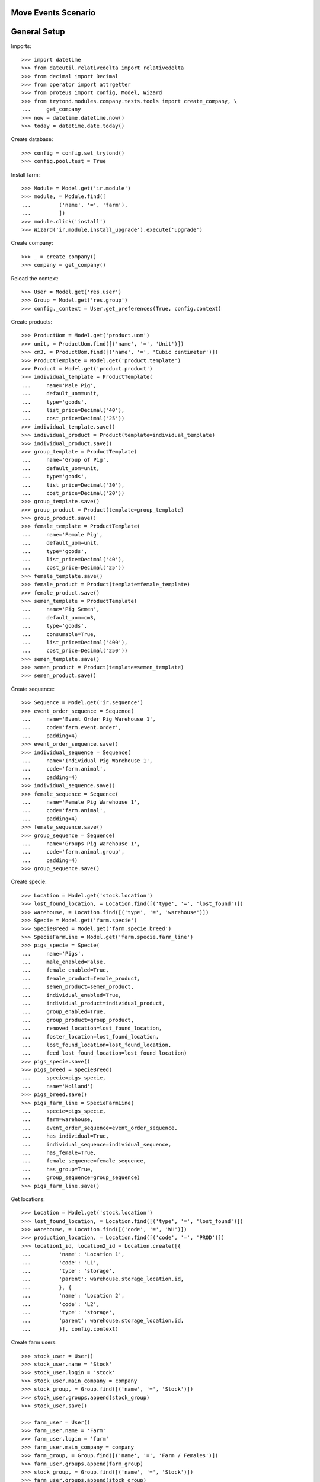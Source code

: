 ====================
Move Events Scenario
====================

=============
General Setup
=============

Imports::

    >>> import datetime
    >>> from dateutil.relativedelta import relativedelta
    >>> from decimal import Decimal
    >>> from operator import attrgetter
    >>> from proteus import config, Model, Wizard
    >>> from trytond.modules.company.tests.tools import create_company, \
    ...     get_company
    >>> now = datetime.datetime.now()
    >>> today = datetime.date.today()

Create database::

    >>> config = config.set_trytond()
    >>> config.pool.test = True

Install farm::

    >>> Module = Model.get('ir.module')
    >>> module, = Module.find([
    ...         ('name', '=', 'farm'),
    ...         ])
    >>> module.click('install')
    >>> Wizard('ir.module.install_upgrade').execute('upgrade')

Create company::

    >>> _ = create_company()
    >>> company = get_company()

Reload the context::

    >>> User = Model.get('res.user')
    >>> Group = Model.get('res.group')
    >>> config._context = User.get_preferences(True, config.context)

Create products::

    >>> ProductUom = Model.get('product.uom')
    >>> unit, = ProductUom.find([('name', '=', 'Unit')])
    >>> cm3, = ProductUom.find([('name', '=', 'Cubic centimeter')])
    >>> ProductTemplate = Model.get('product.template')
    >>> Product = Model.get('product.product')
    >>> individual_template = ProductTemplate(
    ...     name='Male Pig',
    ...     default_uom=unit,
    ...     type='goods',
    ...     list_price=Decimal('40'),
    ...     cost_price=Decimal('25'))
    >>> individual_template.save()
    >>> individual_product = Product(template=individual_template)
    >>> individual_product.save()
    >>> group_template = ProductTemplate(
    ...     name='Group of Pig',
    ...     default_uom=unit,
    ...     type='goods',
    ...     list_price=Decimal('30'),
    ...     cost_price=Decimal('20'))
    >>> group_template.save()
    >>> group_product = Product(template=group_template)
    >>> group_product.save()
    >>> female_template = ProductTemplate(
    ...     name='Female Pig',
    ...     default_uom=unit,
    ...     type='goods',
    ...     list_price=Decimal('40'),
    ...     cost_price=Decimal('25'))
    >>> female_template.save()
    >>> female_product = Product(template=female_template)
    >>> female_product.save()
    >>> semen_template = ProductTemplate(
    ...     name='Pig Semen',
    ...     default_uom=cm3,
    ...     type='goods',
    ...     consumable=True,
    ...     list_price=Decimal('400'),
    ...     cost_price=Decimal('250'))
    >>> semen_template.save()
    >>> semen_product = Product(template=semen_template)
    >>> semen_product.save()

Create sequence::

    >>> Sequence = Model.get('ir.sequence')
    >>> event_order_sequence = Sequence(
    ...     name='Event Order Pig Warehouse 1',
    ...     code='farm.event.order',
    ...     padding=4)
    >>> event_order_sequence.save()
    >>> individual_sequence = Sequence(
    ...     name='Individual Pig Warehouse 1',
    ...     code='farm.animal',
    ...     padding=4)
    >>> individual_sequence.save()
    >>> female_sequence = Sequence(
    ...     name='Female Pig Warehouse 1',
    ...     code='farm.animal',
    ...     padding=4)
    >>> female_sequence.save()
    >>> group_sequence = Sequence(
    ...     name='Groups Pig Warehouse 1',
    ...     code='farm.animal.group',
    ...     padding=4)
    >>> group_sequence.save()

Create specie::

    >>> Location = Model.get('stock.location')
    >>> lost_found_location, = Location.find([('type', '=', 'lost_found')])
    >>> warehouse, = Location.find([('type', '=', 'warehouse')])
    >>> Specie = Model.get('farm.specie')
    >>> SpecieBreed = Model.get('farm.specie.breed')
    >>> SpecieFarmLine = Model.get('farm.specie.farm_line')
    >>> pigs_specie = Specie(
    ...     name='Pigs',
    ...     male_enabled=False,
    ...     female_enabled=True,
    ...     female_product=female_product,
    ...     semen_product=semen_product,
    ...     individual_enabled=True,
    ...     individual_product=individual_product,
    ...     group_enabled=True,
    ...     group_product=group_product,
    ...     removed_location=lost_found_location,
    ...     foster_location=lost_found_location,
    ...     lost_found_location=lost_found_location,
    ...     feed_lost_found_location=lost_found_location)
    >>> pigs_specie.save()
    >>> pigs_breed = SpecieBreed(
    ...     specie=pigs_specie,
    ...     name='Holland')
    >>> pigs_breed.save()
    >>> pigs_farm_line = SpecieFarmLine(
    ...     specie=pigs_specie,
    ...     farm=warehouse,
    ...     event_order_sequence=event_order_sequence,
    ...     has_individual=True,
    ...     individual_sequence=individual_sequence,
    ...     has_female=True,
    ...     female_sequence=female_sequence,
    ...     has_group=True,
    ...     group_sequence=group_sequence)
    >>> pigs_farm_line.save()

Get locations::

    >>> Location = Model.get('stock.location')
    >>> lost_found_location, = Location.find([('type', '=', 'lost_found')])
    >>> warehouse, = Location.find([('code', '=', 'WH')])
    >>> production_location, = Location.find([('code', '=', 'PROD')])
    >>> location1_id, location2_id = Location.create([{
    ...         'name': 'Location 1',
    ...         'code': 'L1',
    ...         'type': 'storage',
    ...         'parent': warehouse.storage_location.id,
    ...         }, {
    ...         'name': 'Location 2',
    ...         'code': 'L2',
    ...         'type': 'storage',
    ...         'parent': warehouse.storage_location.id,
    ...         }], config.context)

Create farm users::

    >>> stock_user = User()
    >>> stock_user.name = 'Stock'
    >>> stock_user.login = 'stock'
    >>> stock_user.main_company = company
    >>> stock_group, = Group.find([('name', '=', 'Stock')])
    >>> stock_user.groups.append(stock_group)
    >>> stock_user.save()

    >>> farm_user = User()
    >>> farm_user.name = 'Farm'
    >>> farm_user.login = 'farm'
    >>> farm_user.main_company = company
    >>> farm_group, = Group.find([('name', '=', 'Farm / Females')])
    >>> farm_user.groups.append(farm_group)
    >>> stock_group, = Group.find([('name', '=', 'Stock')])
    >>> farm_user.groups.append(stock_group)
    >>> farm_user.save()

    >>> individual_user = User()
    >>> individual_user.name = 'Individuals'
    >>> individual_user.login = 'individuals'
    >>> individual_user.main_company = company
    >>> individual_group, = Group.find([('name', '=', 'Farm / Individuals')])
    >>> individual_user.groups.append(individual_group)
    >>> stock_group, = Group.find([('name', '=', 'Stock')])
    >>> individual_user.groups.append(stock_group)
    >>> individual_user.save()

    >>> group_user = User()
    >>> group_user.name = 'Groups'
    >>> group_user.login = 'groups'
    >>> group_user.main_company = company
    >>> group_group, = Group.find([('name', '=', 'Farm / Groups')])
    >>> group_user.groups.append(group_group)
    >>> stock_group, = Group.find([('name', '=', 'Stock')])
    >>> group_user.groups.append(stock_group)
    >>> group_user.save()

    >>> female_user = User()
    >>> female_user.name = 'Females'
    >>> female_user.login = 'females'
    >>> female_user.main_company = company
    >>> female_group, = Group.find([('name', '=', 'Farm / Females')])
    >>> female_user.groups.append(female_group)
    >>> stock_group, = Group.find([('name', '=', 'Stock')])
    >>> female_user.groups.append(stock_group)
    >>> female_user.save()

Create individual::

    >>> config.user = individual_user.id
    >>> Animal = Model.get('farm.animal')
    >>> individual = Animal(
    ...     type='individual',
    ...     specie=pigs_specie,
    ...     breed=pigs_breed,
    ...     initial_location=location1_id)
    >>> individual.save()
    >>> individual.location.code
    u'L1'
    >>> individual.farm.code
    u'WH'

Create individual move event::

    >>> MoveEvent = Model.get('farm.move.event')
    >>> move_individual = MoveEvent(
    ...     animal_type='individual',
    ...     specie=pigs_specie,
    ...     farm=warehouse,
    ...     animal=individual,
    ...     timestamp=now,
    ...     from_location=individual.location,
    ...     to_location=location2_id,
    ...     weight=Decimal('80.50'))
    >>> move_individual.save()

Animal doesn't chage its values::

    >>> individual.reload()
    >>> individual.location.id == location1_id
    True
    >>> individual.current_weight

Validate individual move event::

    >>> move_individual.click('validate_event')
    >>> move_individual.state
    u'validated'
    >>> individual.reload()
    >>> individual.location.id == location2_id
    True
    >>> individual.current_weight.weight
    Decimal('80.50')

Create individual move event changing cost price::

    >>> config.user = stock_user.id
    >>> individual.lot.cost_price
    Decimal('25')
    >>> config.user = individual_user.id
    >>> move_individual = MoveEvent(
    ...     animal_type='individual',
    ...     specie=pigs_specie,
    ...     farm=warehouse,
    ...     animal=individual,
    ...     timestamp=now,
    ...     from_location=individual.location,
    ...     to_location=location1_id)
    >>> move_individual.unit_price = Decimal('30.0')
    >>> move_individual.save()
    >>> move_individual.unit_price
    Decimal('30.0')
    >>> move_individual.click('validate_event')
    >>> move_individual.state
    u'validated'
    >>> individual.reload()
    >>> individual.location.id == location1_id
    True
    >>> config.user = stock_user.id
    >>> individual.lot.cost_price
    Decimal('30.0')
    >>> move_cost_line, = [x for x in individual.lot.cost_lines
    ...     if x.origin == move_individual]
    >>> move_cost_line.unit_price
    Decimal('5.0')

Create group::

    >>> config.user = group_user.id
    >>> AnimalGroup = Model.get('farm.animal.group')
    >>> animal_group = AnimalGroup(
    ...     specie=pigs_specie,
    ...     breed=pigs_breed,
    ...     initial_location=location2_id,
    ...     initial_quantity=4)
    >>> animal_group.save()
    >>> config.user = stock_user.id
    >>> with config.set_context({'locations': [location2_id]}):
    ...     animal_group.reload()
    ...     animal_group.lot.quantity
    4.0

Create animal_group move event::

    >>> config.user = group_user.id
    >>> MoveEvent = Model.get('farm.move.event')
    >>> move_animal_group = MoveEvent(
    ...     animal_type='group',
    ...     specie=pigs_specie,
    ...     farm=warehouse,
    ...     animal_group=animal_group,
    ...     timestamp=now,
    ...     from_location=location2_id,
    ...     to_location=location1_id,
    ...     quantity=3,
    ...     weight=Decimal('80.50'))
    >>> move_animal_group.save()

Group doesn't chage its values::

    >>> config.user = stock_user.id
    >>> animal_group.reload()
    >>> animal_group.current_weight
    >>> with config.set_context({'locations': [location2_id]}):
    ...     animal_group.reload()
    ...     animal_group.lot.quantity
    4.0

Validate animal_group move event::

    >>> config.user = group_user.id
    >>> move_animal_group.click('validate_event')
    >>> move_animal_group.state
    u'validated'
    >>> animal_group.reload()
    >>> animal_group.current_weight.weight
    Decimal('80.50')
    >>> config.user = stock_user.id
    >>> with config.set_context({'locations': [location2_id]}):
    ...     animal_group.lot.quantity
    1.0
    >>> with config.set_context({'locations': [location1_id]}):
    ...     animal_group.reload()
    ...     animal_group.lot.quantity
    3.0


When moving a non weaned female its group should be also moved::

    >>> config.user = female_user.id
    >>> config._context['specie'] = pigs_specie.id
    >>> config._context['animal_type'] = 'female'
    >>> Animal = Model.get('farm.animal')
    >>> InseminationEvent = Model.get('farm.insemination.event')
    >>> PregnancyDiagnosisEvent = Model.get('farm.pregnancy_diagnosis.event')
    >>> FarrowingEvent = Model.get('farm.farrowing.event')
    >>> female = Animal(initial_location=location1_id)
    >>> female.save()
    >>> now = datetime.datetime.now()
    >>> inseminate_event = InseminationEvent()
    >>> inseminate_event.farm = warehouse
    >>> inseminate_event.animal = female
    >>> inseminate_event.timestamp = datetime.datetime.now()
    >>> inseminate_event.click('validate_event')
    >>> now = datetime.datetime.now()
    >>> diagnosis_event = PregnancyDiagnosisEvent()
    >>> diagnosis_event.farm = warehouse
    >>> diagnosis_event.animal = female
    >>> diagnosis_event.timestamp = datetime.datetime.now()
    >>> diagnosis_event.result = 'positive'
    >>> diagnosis_event.click('validate_event')
    >>> farrow_event = FarrowingEvent()
    >>> farrow_event.farm = warehouse
    >>> farrow_event.animal = female
    >>> farrow_event.timestamp = datetime.datetime.now()
    >>> farrow_event.live = 6
    >>> farrow_event.click('validate_event')
    >>> female.reload()
    >>> farrowing_group = female.farrowing_group
    >>> move_female = MoveEvent(
    ...     farm=warehouse,
    ...     animal=female,
    ...     timestamp=now,
    ...     from_location=female.location.id,
    ...     to_location=location2_id,
    ...     weight=Decimal('80.50'))
    >>> move_female.click('validate_event')
    >>> female.reload()
    >>> female.location.id == location2_id
    True
    >>> farrowing_event, = MoveEvent.find([
    ...     ('animal_group', '=', farrowing_group.id),
    ...     ], limit=1)
    >>> farrowing_event.state
    u'validated'
    >>> farrowing_event.weight
    >>> config.user = stock_user.id
    >>> farrowing_event.from_location.id == location1_id
    True
    >>> farrowing_event.to_location.id == location2_id
    True
    >>> with config.set_context({'locations': [location2_id]}):
    ...     farrowing_group.reload()
    ...     farrowing_group.lot.quantity
    6.0
